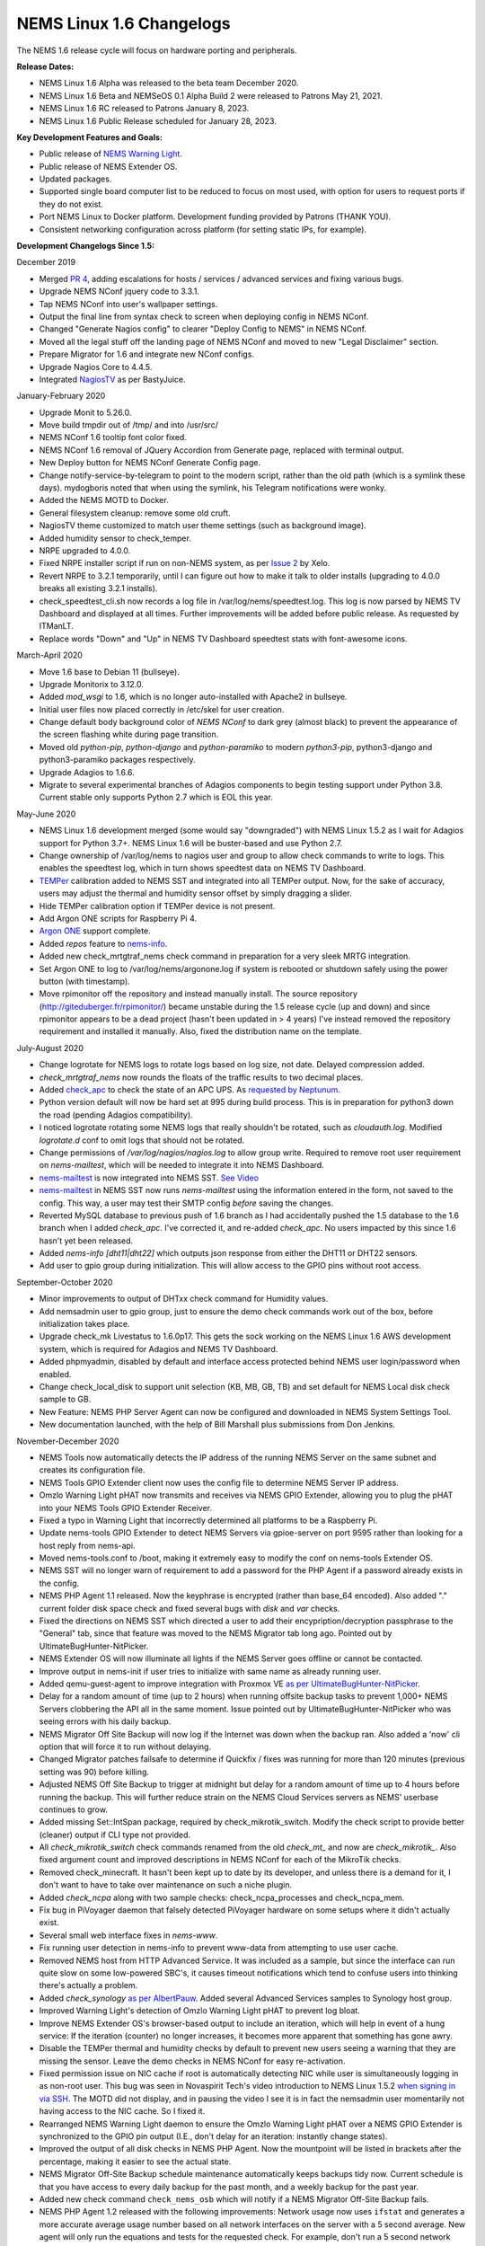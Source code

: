 NEMS Linux 1.6 Changelogs
=========================

The NEMS 1.6 release cycle will focus on hardware porting and
peripherals.

**Release Dates:**

- NEMS Linux 1.6 Alpha was released to the beta team December 2020.
- NEMS Linux 1.6 Beta and NEMSeOS 0.1 Alpha Build 2 were released to Patrons May 21, 2021.
- NEMS Linux 1.6 RC released to Patrons January 8, 2023.
- NEMS Linux 1.6 Public Release scheduled for January 28, 2023.

**Key Development Features and Goals:**

-  Public release of `NEMS Warning Light </en/latest/nems-tools/warninglight.html>`__.
-  Public release of NEMS Extender OS.
-  Updated packages.
-  Supported single board computer list to be reduced to focus on most
   used, with option for users to request ports if they do not exist.
-  Port NEMS Linux to Docker platform. Development funding provided by
   Patrons (THANK YOU).
-  Consistent networking configuration across platform (for setting
   static IPs, for example).

**Development Changelogs Since 1.5:**

December 2019

-  Merged `PR 4`_, adding escalations for hosts /
   services / advanced services and fixing various bugs.
-  Upgrade NEMS NConf jquery code to 3.3.1.
-  Tap NEMS NConf into user's wallpaper settings.
-  Output the final line from syntax check to screen
   when deploying config in NEMS NConf.
-  Changed "Generate Nagios config" to clearer
   "Deploy Config to NEMS" in NEMS NConf.
-  Moved all the legal stuff off the landing page of
   NEMS NConf and moved to new "Legal Disclaimer" section.
-  Prepare Migrator for 1.6 and integrate new NConf
   configs.
-  Upgrade Nagios Core to 4.4.5.
-  Integrated `NagiosTV`_ as per BastyJuice.

January-February 2020

-  Upgrade Monit to 5.26.0.
-  Move build tmpdir out of /tmp/ and into /usr/src/
-  NEMS NConf 1.6 tooltip font color fixed.
-  NEMS NConf 1.6 removal of JQuery Accordion from
   Generate page, replaced with terminal output.
-  New Deploy button for NEMS NConf Generate Config
   page.
-  Change notify-service-by-telegram to point to the
   modern script, rather than the old path (which is a symlink these
   days). mydogboris noted that when using the symlink, his Telegram
   notifications were wonky.
-  Added the NEMS MOTD to Docker.
-  General filesystem cleanup: remove some old cruft.
-  NagiosTV theme customized to match user theme
   settings (such as background image).
-  Added humidity sensor to check_temper.
-  NRPE upgraded to 4.0.0.
-  Fixed NRPE installer script if run on non-NEMS
   system, as per `Issue 2`_ by Xelo.
-  Revert NRPE to 3.2.1 temporarily, until I can
   figure out how to make it talk to older installs (upgrading to 4.0.0
   breaks all existing 3.2.1 installs).
-  check_speedtest_cli.sh now records a log file in
   /var/log/nems/speedtest.log. This log is now parsed by NEMS TV
   Dashboard and displayed at all times. Further improvements will be
   added before public release. As requested by ITManLT.
-  Replace words "Down" and "Up" in NEMS TV
   Dashboard speedtest stats with font-awesome icons.

March-April 2020

-  Move 1.6 base to Debian 11 (bullseye).
-  Upgrade Monitorix to 3.12.0.
-  Added *mod_wsgi* to 1.6, which is no longer
   auto-installed with Apache2 in bullseye.
-  Initial user files now placed correctly in /etc/skel
   for user creation.
-  Change default body background color of *NEMS NConf*
   to dark grey (almost black) to prevent the appearance of the screen
   flashing white during page transition.
-  Moved old *python-pip*, *python-django* and
   *python-paramiko* to modern *python3-pip*, python3-django and
   python3-paramiko packages respectively.
-  Upgrade Adagios to 1.6.6.
-  Migrate to several experimental branches of Adagios
   components to begin testing support under Python 3.8. Current stable
   only supports Python 2.7 which is EOL this year.

May-June 2020

-  NEMS Linux 1.6 development merged (some would say
   "downgraded") with NEMS Linux 1.5.2 as I wait for Adagios support for
   Python 3.7+. NEMS Linux 1.6 will be buster-based and use Python 2.7.
-  Change ownership of /var/log/nems to nagios user and
   group to allow check commands to write to logs. This enables the
   speedtest log, which in turn shows speedtest data on NEMS TV
   Dashboard.
-  `TEMPer`_ calibration added to NEMS SST and integrated
   into all TEMPer output. Now, for the sake of accuracy, users may
   adjust the thermal and humidity sensor offset by simply dragging a
   slider.
-  Hide TEMPer calibration option if TEMPer device is not
   present.
-  Add Argon ONE scripts for Raspberry Pi 4.
-  `Argon ONE`_ support complete.
-  Added *repos* feature to `nems-info`_.
-  Added new check_mrtgtraf_nems check command in
   preparation for a very sleek MRTG integration.
-  Set Argon ONE to log to /var/log/nems/argonone.log if
   system is rebooted or shutdown safely using the power button (with
   timestamp).
-  Move rpimonitor off the repository and instead
   manually install. The source repository
   (http://giteduberger.fr/rpimonitor/) became unstable during the 1.5
   release cycle (up and down) and since rpimonitor appears to be a dead
   project (hasn't been updated in > 4 years) I've instead removed the
   repository requirement and installed it manually. Also, fixed the
   distribution name on the template.
   
July-August 2020

-  Change logrotate for NEMS logs to rotate logs based on
   log size, not date. Delayed compression added.
-  *check_mrtgtraf_nems* now rounds the floats of the
   traffic results to two decimal places.
-  Added `check_apc`_ to check the state of an APC
   UPS. As `requested by Neptunum`_.
-  Python version default will now be hard set at 995
   during build process. This is in preparation for python3 down the
   road (pending Adagios compatibility).
-  I noticed logrotate rotating some NEMS logs that
   really shouldn't be rotated, such as *cloudauth.log*. Modified
   *logrotate.d* conf to omit logs that should not be rotated.
-  Change permissions of */var/log/nagios/nagios.log*
   to allow group write. Required to remove root user requirement on
   *nems-mailtest*, which will be needed to integrate it into NEMS
   Dashboard.
-  `nems-mailtest`_ is now integrated into NEMS SST.
   `See Video`_
-  `nems-mailtest`_ in NEMS SST now runs
   *nems-mailtest* using the information entered in the form, not saved
   to the config. This way, a user may test their SMTP config *before*
   saving the changes.
-  Reverted MySQL database to previous push of 1.6
   branch as I had accidentally pushed the 1.5 database to the 1.6
   branch when I added *check_apc*. I've corrected it, and re-added
   *check_apc*. No users impacted by this since 1.6 hasn't yet been
   released.
-  Added *nems-info [dht11|dht22]* which outputs json
   response from either the DHT11 or DHT22 sensors.
-  Add user to gpio group during initialization. This will allow access to the GPIO pins without root access.

September-October 2020

-  Minor improvements to output of DHTxx check command for Humidity values.
-  Add nemsadmin user to gpio group, just to ensure the demo check commands work out of the box, before initialization takes place.
-  Upgrade check_mk Livestatus to 1.6.0p17. This gets the sock working on the NEMS Linux 1.6 AWS development system, which is required for Adagios and NEMS TV Dashboard.
-  Added phpmyadmin, disabled by default and interface access protected behind NEMS user login/password when enabled.
-  Change check_local_disk to support unit selection (KB, MB, GB, TB) and set default for NEMS Local disk check sample to GB.
-  New Feature: NEMS PHP Server Agent can now be configured and downloaded in NEMS System Settings Tool.
-  New documentation launched, with the help of Bill Marshall plus
   submissions from Don Jenkins.

.. _TEMPer: https://docs.nemslinux.com/en/latest/accessories/temper.html
.. _Argon ONE: https://docs.nemslinux.com/en/latest/accessories/argon1case.html
.. _nems-info: https://docs.nemslinux.com/en/latest/commands/nems-info.html
.. _check_apc: https://docs.nemslinux.com/en/latest/basic/checkapc.html
.. _requested by Neptunum: https://discord.com/channels/501816361706717184/654697565937205278/687329215456346257
.. _nems-mailtest: https://docs.nemslinux.com/en/latest/commands/nems-mailtest.html
.. _See Video: https://youtu.be/bWj3m6pB8RA
.. _Issue 2: https://github.com/Cat5TV/nems-admin/issues/2
.. _NEMS Warning Light: /features/nems-tools/warninglight
.. _ConfigServer Security & Firewall (csf) with Login Failure Daemon (lfd): https://www.configserver.com/cp/csf.html
.. _PR 4: https://github.com/Cat5TV/nconf/pull/4
.. _NagiosTV: https://github.com/chriscareycode/nagiostv-react

November-December 2020

-  NEMS Tools now automatically detects the IP address of the running
   NEMS Server on the same subnet and creates its configuration file.
-  NEMS Tools GPIO Extender client now uses the config file to determine
   NEMS Server IP address.
-  Omzlo Warning Light pHAT now transmits and receives via NEMS GPIO
   Extender, allowing you to plug the pHAT into your NEMS Tools GPIO
   Extender Receiver.
-  Fixed a typo in Warning Light that incorrectly determined all platforms
   to be a Raspberry Pi.
-  Update nems-tools GPIO Extender to detect NEMS Servers via gpioe-server
   on port 9595 rather than looking for a host reply from nems-api.
-  Moved nems-tools.conf to /boot, making it extremely easy to modify the
   conf on nems-tools Extender OS.
-  NEMS SST will no longer warn of requirement to add a password for
   the PHP Agent if a password already exists in the config.
-  NEMS PHP Agent 1.1 released. Now the keyphrase is encrypted (rather than
   base_64 encoded). Also added "." current folder disk space check and
   fixed several bugs with `disk` and `var` checks.
-  Fixed the directions on NEMS SST which directed a user to add their
   encypription/decryption passphrase to the "General" tab, since that
   feature was moved to the NEMS Migrator tab long ago. Pointed out by
   UltimateBugHunter-NitPicker.
-  NEMS Extender OS will now illuminate all lights if the NEMS Server goes
   offline or cannot be contacted.
-  Improve output in nems-init if user tries to initialize with same name
   as already running user.
-  Added qemu-guest-agent to improve integration with Proxmox VE
   `as per UltimateBugHunter-NitPicker <https://discord.com/channels/501816361706717184/654697565937205278/779743783851130880>`__.
-  Delay for a random amount of time (up to 2 hours) when running offsite backup
   tasks to prevent 1,000+ NEMS Servers clobbering the API all in the same moment.
   Issue pointed out by UltimateBugHunter-NitPicker who was seeing errors with his daily backup.
-  NEMS Migrator Off Site Backup will now log if the Internet was down when the backup
   ran. Also added a 'now' cli option that will force it to run without delaying.
-  Changed Migrator patches failsafe to determine if Quickfix / fixes was running for more
   than 120 minutes (previous setting was 90) before killing.
-  Adjusted NEMS Off Site Backup to trigger at midnight but delay for a random amount of time
   up to 4 hours before running the backup. This will further reduce strain on the NEMS Cloud
   Services servers as NEMS' userbase continues to grow.
-  Added missing Set::IntSpan package, required by check_mikrotik_switch. Modify the check
   script to provide better (cleaner) output if CLI type not provided.
-  All *check_mikrotik_switch* check commands renamed from the old *check_mt_* and now are
   *check_mikrotik_*. Also fixed argument count and improved descriptions in NEMS NConf for
   each of the MikroTik checks.
-  Removed check_minecraft. It hasn't been kept up to date by its developer, and unless there is
   a demand for it, I don't want to have to take over maintenance on such a niche plugin.
-  Added *check_ncpa* along with two sample checks: check_ncpa_processes and check_ncpa_mem.
-  Fix bug in PiVoyager daemon that falsely detected PiVoyager hardware on some setups where it
   didn't actually exist.
-  Several small web interface fixes in *nems-www*.
-  Fix running user detection in nems-info to prevent www-data from attempting to use user cache.
-  Removed NEMS host from HTTP Advanced Service. It was included as a sample, but since the interface
   can run quite slow on some low-powered SBC's, it causes timeout notifications which tend to confuse
   users into thinking there's actually a problem.
-  Added *check_synology* `as per AlbertPauw <https://forum.nemslinux.com/viewtopic.php?f=10&t=761>`__. Added several Advanced Services samples to Synology host group.
-  Improved Warning Light's detection of Omzlo Warning Light pHAT to prevent log bloat.
-  Improve NEMS Extender OS's browser-based output to include an iteration, which will help in event of a hung service: If the iteration (counter) no longer increases, it becomes more apparent that something has gone awry.
-  Disable the TEMPer thermal and humidity checks by default to prevent new users seeing a warning that they are missing the sensor. Leave the demo checks in NEMS NConf for easy re-activation.
-  Fixed permission issue on NIC cache if root is automatically detecting NIC while user is
   simultaneously logging in as non-root user. This bug was seen in Novaspirit Tech's video
   introduction to NEMS Linux 1.5.2 `when signing in via SSH </img/bug-nic-cache.png>`__.
   The MOTD did not display, and in pausing the video I see it is in fact the nemsadmin
   user momentarily not having access to the NIC cache. So I fixed it.
-  Rearranged NEMS Warning Light daemon to ensure the Omzlo Warning Light pHAT over
   a NEMS GPIO Extender is synchronized to the GPIO pin output (I.E., don't delay for
   an iteration: instantly change states).
-  Improved the output of all disk checks in NEMS PHP Agent. Now the mountpoint will
   be listed in brackets after the percentage, making it easier to see the actual
   state.
-  NEMS Migrator Off-Site Backup schedule maintenance automatically keeps backups tidy now. Current schedule is that you have access to every daily backup for the past month, and a weekly backup for the past year.
-  Added new check command ``check_nems_osb`` which will notify if a NEMS Migrator Off-Site Backup fails.
-  NEMS PHP Agent 1.2 released with the following improvements: Network usage now uses
   ``ifstat`` and generates a more accurate average usage number based on all network interfaces
   on the server with a 5 second average. New agent will only run the equations and tests for
   the requested check. For example, don't run a 5 second network bandwidth test when the
   requested check is for the load average. Fixed bug where nettx was in fact reporting netrx.
-  Updates to NConf to improve output. Add AJAX spinner during generation, remove horizontal scroller, etc.
-  Block error output when detecting NIC to prevent MOTD being broken during first login.
-  Determine the fk_id of the NEMS Host and adapt `nems-restore` to use this (NEMS 1.6 branch only). Keep 1.5 branch separate and improve compatibility with 1.6.
-  When a Patron opens the NEMS Dashboard (I.E., they have a valid NEMS Cloud Services account) a link is now available to visit the latest Patron-exclusive posts.
-  NEMS Hardware ID is now blurred by default and hidden from display in NEMS Server Overview. I saw a YouTuber who opened NEMS Server Overview willy-nilly on his video and did not blur this information in post production, so I've enforced it by default. The HWID can be revealed by double-clicking the blurred area.

January-February 2021

-  Migrator tab now has more intuitive output when a new NEMS Cloud Services account is activated (I.E., Notice re. waiting 24 hours for first OSB).
-  NEMS Tactical Overview (NagiosTV) now running 0.6.5 and now uses Chris Carey's implementation of the Livestatus connector rather than the previous Nagios CGI method. In lay speak, this means when you open NEMS Tactical Overview, you'll no longer have to supply a password within five seconds to login to Nagios Core. Huge thanks to Chris for making this change for us!
- Pause general development to work through major issue with WMIC following changes to Microsoft Windows starting with Windows 10 Version 2004.

March-April 2021

- The WMIC issue has been fixed. Final stages of development for NEMS Linux 1.6 can resume.
- Many updates to NagiosTV bringing it up to 0.7.3, which improves error handling on connection loss and much provides overall performance improvements. These updates are with thanks to Chris Carey, who we are pleased to have welcomed to our Beta Team earlier this year.
- Remove the usage of Ookla's speedtest service and replace it seamlessly with Netflix's fast.com. This is due to changes in Ookla's licensing agreement, but also means the check commands have been rewritten with better error handling. I forked the ``fast-cli`` project so I could make necessary changes to port this to arm64. ``fast-cli`` does not work on arm processors since it uses ``puppeteer`` which depends on the x86 Chromium headless browser. My fork instead calls for the version of Chromium built specifically for each system, which means it will work on all platforms running NEMS Linux.
- Set service timeout to 120 seconds rather than the previous 60 seconds. The short timeout was causing timeouts with speedtest since that takes extra time to execute on some connections.
- Created a new ``--reset`` option for ``nems-quickfix`` which allows resetting a previously-applied patch. This can be useful should the patch fail for whatever reason.
- Made the new speedtest script load a cache file if it is already running. In an event where the user had initiated multiple simultaneous speedtests, many processes could spawn resulting in crippling bandwidth usage. Noted by UltimateBugHunter-NitPicker.
- Backported the speedtest update to NEMS Linux 1.5.
- `nems-quickfix` now resets the log but appends both runs to it each time it runs. This will give me the ability to investigate QuickFix issues more easily.
- `nems-quickfix` now ensures all previous package installations are complete before running patches. Was an issue if user had previously rebooted their NEMS Server during an update leaving some packages broken.
- Several compatibility fixes added to the nems-speedtest patch (000015) to ensure backward compatibility with as many NEMS Servers as possible.
- Continued work on WMIC, which has posed challenges in porting across platform.
- Launched new NEMS Linux repository for 1.6. By doing so, I plan to compile WMIC on each architecture and then be able to install via apt, rather than going through so much trouble compiling from scratch on every single board. Inevitably this will also mean moving all NEMS packages off github (as far as how NEMS Servers obtain the code) and instead maintain a single apt repository. This could mean much easier cross-platform support from my perspective, and faster adoption of updates across all boards.
- Modified the speedtest script to wait 100 seconds for the task to finish and then forcibly kill it. If this happens, NEMS will report "0 Error" instead of a speed result. By doing this, I prevent slower connections from having the speedtest check killed by Nagios (service timeout) leaving a compounding number of Chromium tasks running, eventually leading to high load and slow operation.
- Upgrade CheckMK to 1.6.0p23 and move source to Github (rather than a zip from their site, which became deadlink after a recent redesign).

May-August 2021

- Clean up a lot of the old build scripts and nems-upgrade packages to accommodate the changes in NEMS Linux 1.6.
- Deprecation of Samba wmic complete: NEMS Linux 1.6 now entirely moved to new custom Python replacement.
- Upgrade Nagios to 4.4.6.
- Move Nagios configuration base to 1.6.
- Remove deprecated Speedtest Server output from NEMS Server Overview.
- Use the new hw-detect (32-bit or 64-bit) system rather than hw_model (32-bit only) in preparation for future 64-bit release (1.7).
- Added `check_by_ssh` check command to sample database as `requested by AlphaPiAlpha <https://discord.com/channels/501816361706717184/544881728460816385/840160182452748288>`__.
- Small fix to prevent changelog duplication in the nemsadmin home folder.
- Checkboxes have been missing from NEMS NConf for quite some time, since upgrading JQuery to a more current version. This has been fixed by adapting the code to changes in the JQuery-UI widget callbacks.
- Moved 9590, hw-detect, nems-migrator, nems-scripts, nems-www and wmic to dpkg repository.
- Adapted nems-update to upgrade all possible apps via apt-get rather than git.
- Stripped out a lot of legacy code from NEMS Migrator and NEMS Scripts.
- Reworked NEMS Migrator's MySQL base settings. Now take significantly less space.
- Moved NEMS Merch store to https://shop.nemslinux.com/
- Upgraded NRPE to 4.0.3.
- The file `check_rpi_temperature` has been renamed to match its check command, `check_sbc_temperature` since it was upgraded to support more than just RPi a while ago.
- Include Fahrenheit instead of just Celsius in check_sbc_temperature / NRPE CPU temperature check `as per tripled <https://discord.com/channels/501816361706717184/654697565937205278/714953695783026840>`__
- Moved all included Nagios check command plugins to nems-plugins package on the DPKG Repository to ease the update process should fixes or new features be implemented down the road.
- Upgrade check_ncpa.py to 1.2.4.
- Add NCPA sample check_commands to NEMS NConf `as per joeluzzi <https://discord.com/channels/501816361706717184/654697565937205278/779073216051150868>`__: check_ncpa_mem (Memory Usage) and check_ncpa_processes (Running Processes).
- Update boot for USB boot on Raspberry Pi `as per Kevin Shumaker <https://www.youtube.com/watch?v=5SlgWl7u1Fw&lc=Ugyi8p9iDQ67vPe5ohp4AaABAg>`__.
- Add 1-Wire Temperature Check `as per jtoland <https://discord.com/channels/501816361706717184/654697565937205278/785477192892940338>`__.
- Add SONOFF / Tasmota IoT device monitoring `as per AndroBuilder <https://discord.com/channels/501816361706717184/654697565937205278/810547542076424232>`__.
- All speedtest commands have now been re-written (again). The fast.com fix from the end of 1.5.x to replace Ookla was heavy (required a headless Chromium task), sometimes unreliable and didn't work on all platforms. So I've re-written the system entirely, now using `Cloudflare's Speedtest <https://speed.cloudflare.com/>`__ to test the Internet connection speed. The results are cached for 2 minutes, so if a user accidentally runs multiple instances, it will not bottleneck nor give incorrect results due to high bandwidth usage.
- Nagios i fully integrated, along with check commands for IBM i platform `as requested by chris_hird <https://discord.com/channels/501816361706717184/654697565937205278/798658298512932955>`__.
- IBM i integration may now be enabled in NEMS SST under optional services. It is disabled by default since it requires an additional daemon be running.
- Add option to NEMS SST for "disabled by default" optional services that must be enabled manually.
- Adapt NRPE configuration to support newly named check_sbc_temperature script.
- Direct NEMS Linux to pull the NRPE config file from NEMS Migrator package rather than downloading from Github (as would be the case when installing on a non-NEMS system).
- **NEMS Linux 1.6 Beta Build 1 released to Patrons.**
- **NEMSeOS 0.1 Alpha Build 2 released to Patrons.**
- Update fk_id for NEMS Migrator restore, and temporarily disable nems-restore feature until more testing can be done.
- Remove state text (UNKNOWN, WARN, CRITICAL, OK) from check_nems_osb - let the output be based on the exit codes. Also change date output to show full day, not 3-character short-form.
- Add nems-plugins to nems-update procedure.
- Remove NEMS Hardware ID from RPi-Monitor. Thanks to UltimateBugHunter-NitPicker for pointing this out. NEMS Server Overview is the correct place to get this now.
- Add NEMS Server's platform name to RPi-Monitor.
- Temporarily reverted NRPE host installer to 1.5.x compatibility since 1.6 uses a newer version of NRPE. Thanks to smccloud for `pointing this out <https://discord.com/channels/501816361706717184/501816361706717186/850014385896423426>`__.
- Added `libnumber-format-perl` as a dependency for wmic package.
- Improved the error output of `check_mrtgtraf_nems` after `PixelSlayer Bob reported <https://discord.com/channels/501816361706717184/501816361706717186/852112905562488832>`__ messy error output.

September-December 2021

- Upgraded NagVis to 1.9.27.
- Create new `check_truepool` check command.
- Added pool share percentage to output of `check_truepool` and formatted output.
- Further improved output of `check_truepool` and added a cache and some error
  handling to ensure accuracy.
- `check_speedtest_cli` updated to 2.1. NEMS Linux requirement removed so it can
  be used on non-NEMS systems. Set paths dynamically and prepare for backport to
  NEMS Linux 1.5.x.
- If speedtest is missing any of the required components, they will now be installed
  rather than just providing an UNKNOWN state.
- Pipe speedtest logs differently to avoid errors if the check is run by a user
  other than nagios.
- Fixed array associations with `speedtest` output.
- Made it so if someone scheduled/ran the speedtest task more than once per 2 minutes,
  it will pull the response from cache rather than running multiple speedtests
  simultaneously (which would skew the results).
- Speedtest updates backported to NEMS Linux 1.5.x.

January-July 2022

- Add TEMPer sensor support for TEMPerGold_V3.3
- Update speedtest to automatically kill the process if it has been running > 10 minutes.
- Fix speedtest to load the log data first, ensuring correct output even if the task is already running.
- Set livestatus version to 1.5.0p13.
- Update moment.js to 2.29.3 to patch against directory traversal bug and backport this patch to 1.5.x.
- Update WSGI to Python 3 version.
- Add libraspberrypi-bin (particularly for vcgencmd so I can add a check for under-voltage).
- Added detection of other Pi models with Model IDs between 150 and 199 (the new Raspberry Pi 4 Rev. 1.5, for example) so these will be recognized by NEMS Linux as Raspberry Pi. Previously the detection looked for Model IDs between 0 and 9.
- Add `undervoltage` check to `nems-info` to detect power state of Raspberry Pi.
- Upgraded NagiosTV to 0.8.5.
- Adagios moved to 2.0.1, deprecating its dependency on Python 2.7 and moving to Python 3.9 in a venv.
- Add some extra fonts that are required by Monitorix to fix broken fonts.
- pnp4nagios has been missing for a long time since development stopped and it was pulled from repositories. Write a new compiler to re-add pnp4nagios to NEMS Linux.
- Several packages whose names were changed have been replaced in NEMS Linux with their modern counterparts. NetworkManager, PyWBEM and ModSecurity to name a few examples.
- Ensure all Adagios code is compiled within a Python Virtual Environment.
- Allow authorized users (members of the *nagios* group) to execute nems-info commands that require root access without needing a password.
- Add `int` option to `nems-info undervoltage` to send an integer response rather than plain text.
- Remove extraneous output from `nems-info undervoltage` - we only want to know if it's under voltage, or not.
- Adapt ``wmic`` to Python 3 code rather than the old Python 2 version.
- ``nems-tv`` moved to Debian repository.
- ``nems_sendmail_host`` and ``nems_sendmail_service`` now save state to ``/tmp/email_failure.tmp`` if the email failed to send, and upon a successful mail send will follow up by sending that log. This means if Internet goes down, notifications that occurred during that time will later be sent (for example). Previously, if the notification couldn't send, it would just not go out.
- ``nems-plugins`` - Added ``check_snmp_apc_env`` for APC NetBotz environmental sensors.
- ``checkmk livestatus`` upgraded from version 1.5.0p13 to 2.1.0p9.

August-December 2022

- Upgraded NEMS PHP Agent to 1.5. Now will report CRITICAL state if a `disk` mountpoint is specified but not mounted. This will ensure an alert is received if a mounted drive fails or otherwise disconnects.
- Upgrade Nagios to 4.4.7.
- Disabled check_for_updates in Nagios config per https://github.com/NagiosEnterprises/nagioscore/issues/861 due to Nagios instability when enabled.
- Created `NEMS Hero </en/latest/nems-tools/nems-hero.html>`__, which allows NEMS Linux tech support to access a NEMS Server in event of a support request. This access is subject to firewall rules and only allowed if the connection is made within 15 minutes of a reboot. This is in preparation for upcoming NEMS SAAS, as well as a means of restoring a user in event of a lost / forgotten password.

January 8, 2023 - NEMS Linux 1.6 RC for Raspberry Pi released.
